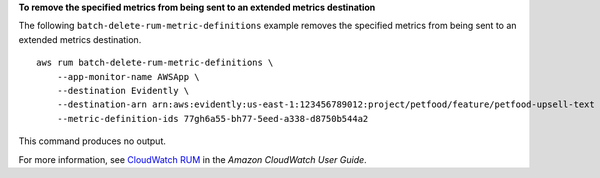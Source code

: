 **To remove the specified metrics from being sent to an extended metrics destination**

The following ``batch-delete-rum-metric-definitions`` example removes the specified metrics from being sent to an extended metrics destination. ::

    aws rum batch-delete-rum-metric-definitions \
        --app-monitor-name AWSApp \
        --destination Evidently \
        --destination-arn arn:aws:evidently:us-east-1:123456789012:project/petfood/feature/petfood-upsell-text \
        --metric-definition-ids 77gh6a55-bh77-5eed-a338-d8750b544a2
        
This command produces no output.

For more information, see `CloudWatch RUM <https://docs.aws.amazon.com/AmazonCloudWatch/latest/monitoring/CloudWatch-RUM.html>`__ in the *Amazon CloudWatch User Guide*.